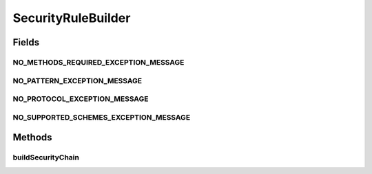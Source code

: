 .. java:import:: org.apache.commons.collections CollectionUtils

.. java:import:: org.apache.commons.lang StringUtils

.. java:import:: org.motechproject.security.authentication MotechAccessVoter

.. java:import:: org.motechproject.security.authentication MotechLogoutSuccessHandler

.. java:import:: org.motechproject.security.authentication MotechRestBasicAuthenticationEntryPoint

.. java:import:: org.motechproject.security.constants SecurityConfigConstants

.. java:import:: org.motechproject.security.domain MotechURLSecurityRule

.. java:import:: org.motechproject.security.ex SecurityConfigException

.. java:import:: org.motechproject.server.config SettingsFacade

.. java:import:: org.slf4j Logger

.. java:import:: org.slf4j LoggerFactory

.. java:import:: org.springframework.beans.factory.annotation Autowired

.. java:import:: org.springframework.beans.factory.annotation Qualifier

.. java:import:: org.springframework.security.access AccessDecisionManager

.. java:import:: org.springframework.security.access AccessDecisionVoter

.. java:import:: org.springframework.security.access ConfigAttribute

.. java:import:: org.springframework.security.access SecurityConfig

.. java:import:: org.springframework.security.access.vote AffirmativeBased

.. java:import:: org.springframework.security.access.vote AuthenticatedVoter

.. java:import:: org.springframework.security.access.vote RoleVoter

.. java:import:: org.springframework.security.authentication AuthenticationManager

.. java:import:: org.springframework.security.openid OpenIDAuthenticationFilter

.. java:import:: org.springframework.security.web AuthenticationEntryPoint

.. java:import:: org.springframework.security.web DefaultSecurityFilterChain

.. java:import:: org.springframework.security.web SecurityFilterChain

.. java:import:: org.springframework.security.web.access ExceptionTranslationFilter

.. java:import:: org.springframework.security.web.access.channel ChannelDecisionManager

.. java:import:: org.springframework.security.web.access.channel ChannelProcessingFilter

.. java:import:: org.springframework.security.web.access.intercept DefaultFilterInvocationSecurityMetadataSource

.. java:import:: org.springframework.security.web.access.intercept FilterInvocationSecurityMetadataSource

.. java:import:: org.springframework.security.web.access.intercept FilterSecurityInterceptor

.. java:import:: org.springframework.security.web.authentication AnonymousAuthenticationFilter

.. java:import:: org.springframework.security.web.authentication UsernamePasswordAuthenticationFilter

.. java:import:: org.springframework.security.web.authentication.logout LogoutFilter

.. java:import:: org.springframework.security.web.authentication.logout LogoutHandler

.. java:import:: org.springframework.security.web.authentication.logout SecurityContextLogoutHandler

.. java:import:: org.springframework.security.web.authentication.www BasicAuthenticationFilter

.. java:import:: org.springframework.security.web.context HttpSessionSecurityContextRepository

.. java:import:: org.springframework.security.web.context SecurityContextPersistenceFilter

.. java:import:: org.springframework.security.web.context SecurityContextRepository

.. java:import:: org.springframework.security.web.savedrequest HttpSessionRequestCache

.. java:import:: org.springframework.security.web.savedrequest RequestCache

.. java:import:: org.springframework.security.web.savedrequest RequestCacheAwareFilter

.. java:import:: org.springframework.security.web.servletapi SecurityContextHolderAwareRequestFilter

.. java:import:: org.springframework.security.web.session SessionManagementFilter

.. java:import:: org.springframework.security.web.util AntPathRequestMatcher

.. java:import:: org.springframework.security.web.util AnyRequestMatcher

.. java:import:: org.springframework.security.web.util RequestMatcher

.. java:import:: org.springframework.stereotype Component

.. java:import:: javax.servlet Filter

.. java:import:: java.security SecureRandom

.. java:import:: java.util ArrayList

.. java:import:: java.util Collection

.. java:import:: java.util LinkedHashMap

.. java:import:: java.util List

.. java:import:: java.util Map

SecurityRuleBuilder
===================

.. java:package:: org.motechproject.security.builder
   :noindex:

.. java:type:: @Component public class SecurityRuleBuilder

   The security rule builder is responsible for building a SecurityFilterChain, which consists of a matcher pattern and a list of Spring security filters. The filters are created and configured base upon the security rule's settings.

Fields
------
NO_METHODS_REQUIRED_EXCEPTION_MESSAGE
^^^^^^^^^^^^^^^^^^^^^^^^^^^^^^^^^^^^^

.. java:field:: public static final String NO_METHODS_REQUIRED_EXCEPTION_MESSAGE
   :outertype: SecurityRuleBuilder

NO_PATTERN_EXCEPTION_MESSAGE
^^^^^^^^^^^^^^^^^^^^^^^^^^^^

.. java:field:: public static final String NO_PATTERN_EXCEPTION_MESSAGE
   :outertype: SecurityRuleBuilder

NO_PROTOCOL_EXCEPTION_MESSAGE
^^^^^^^^^^^^^^^^^^^^^^^^^^^^^

.. java:field:: public static final String NO_PROTOCOL_EXCEPTION_MESSAGE
   :outertype: SecurityRuleBuilder

NO_SUPPORTED_SCHEMES_EXCEPTION_MESSAGE
^^^^^^^^^^^^^^^^^^^^^^^^^^^^^^^^^^^^^^

.. java:field:: public static final String NO_SUPPORTED_SCHEMES_EXCEPTION_MESSAGE
   :outertype: SecurityRuleBuilder

Methods
-------
buildSecurityChain
^^^^^^^^^^^^^^^^^^

.. java:method:: public synchronized SecurityFilterChain buildSecurityChain(MotechURLSecurityRule securityRule, String method)
   :outertype: SecurityRuleBuilder

